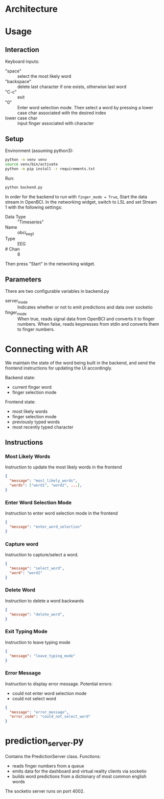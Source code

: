 
* Architecture

[[file:./architecture_diagram.jpg]]

* Usage

** Interaction

Keyboard inputs:
- "space" :: select the most likely word
- "backspace" :: delete last character if one exists, otherwise last word
- "C-c" :: exit
- "0" :: Enter word selection mode. Then select a word by pressing a lower case char associated with the desired index
- lower case char :: input finger associated with character

** Setup

Environment (assuming python3):
#+begin_src bash
python -m venv venv
source venv/bin/activate
python -m pip install -r requirements.txt
#+end_src

Run:
#+begin_src bash
python backend.py
#+end_src

In order for the backend to run with =finger_mode = True=, Start the data stream in OpenBCI. In the networking widget, switch to LSL and set Stream 1 with the following settings:

- Data Type :: "Timeseries"
- Name :: obci_eeg1
- Type :: EEG
- # Chan :: 8

Then press "Start" in the networking widget.

** Parameters

There are two configurable variables in backend.py

- server_mode :: Indicates whether or not to emit predictions and data over socketio
- finger_mode :: When true, reads signal data from OpenBCI and converts it to finger numbers. When false, reads keypresses from stdin and converts them to finger numbers.

* Connecting with AR

We maintain the state of the word being built in the backend, and send the frontend instructions for updating the UI accordingly.

Backend state:
- current finger word
- finger selection mode

Frontend state:
- most likely words
- finger selection mode
- previously typed words
- most recently typed character

** Instructions
*** Most Likely Words

Instruction to update the most likely words in the frontend

#+begin_src json
  {
    "message": "most_likely_words",
    "words": ["word1", "word2", ...],
  }
#+end_src

*** Enter Word Selection Mode

Instruction to enter word selection mode in the frontend

#+begin_src json
  {
    "message": "enter_word_selection"
  }
#+end_src

*** Capture word

Instruction to capture/select a word.

#+begin_src json
  {
    "message": "select_word",
    "word": "word2"
  }
#+end_src

*** Delete Word

Instruction to delete a word backwards

#+begin_src json
{
  "message": "delete_word",
}
#+end_src

*** Exit Typing Mode

Instruction to leave typing mode

#+begin_src json
{
  "message": "leave_typing_mode"
}
#+end_src

*** Error Message

Instruction to display error message. Potential errors:
- could not enter word selection mode
- could not select word

#+begin_src json
{
  "message": "error_message",
  "error_code": "could_not_select_word"
}
#+end_src

* prediction_server.py

Contains the PredictionServer class. Functions:

- reads finger numbers from a queue
- emits data for the dashboard and virtual reality clients via socketio
- builds word predictions from a dictionary of most common english words

The socketio server runs on port 4002.

